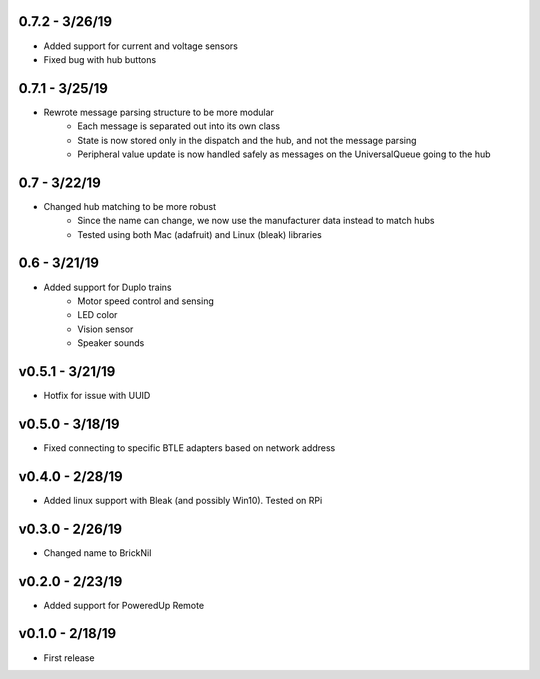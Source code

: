 0.7.2 - 3/26/19
---------------
- Added support for current and voltage sensors
- Fixed bug with hub buttons

0.7.1 - 3/25/19
---------------
- Rewrote message parsing structure to be more modular
   - Each message is separated out into its own class
   - State is now stored only in the dispatch and the hub, and not the message parsing
   - Peripheral value update is now handled safely as messages on the UniversalQueue going to the hub

0.7 - 3/22/19
-------------
- Changed hub matching to be more robust
   - Since the name can change, we now use the manufacturer data instead to match hubs
   - Tested using both Mac (adafruit) and Linux (bleak) libraries

0.6 - 3/21/19
-------------
- Added support for Duplo trains
   - Motor speed control and sensing
   - LED color
   - Vision sensor
   - Speaker sounds

v0.5.1 - 3/21/19 
-----------------
- Hotfix for issue with UUID

v0.5.0 - 3/18/19
----------------
- Fixed connecting to specific BTLE adapters based on network address

v0.4.0 - 2/28/19     
---------------------
- Added linux support with Bleak (and possibly Win10).  Tested on RPi

v0.3.0 - 2/26/19     
---------------------
- Changed name to BrickNil

v0.2.0 - 2/23/19     
---------------------
- Added support for PoweredUp Remote

v0.1.0 - 2/18/19     
---------------------
- First release
